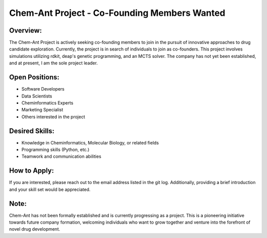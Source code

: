 Chem-Ant Project - Co-Founding Members Wanted
=============================================


Overview:
---------

The Chem-Ant Project is actively seeking co-founding members to join in the pursuit of innovative approaches to drug candidate exploration. Currently, the project is in search of individuals to join as co-founders. This project involves simulations utilizing rdkit, deap's genetic programming, and an MCTS solver. The company has not yet been established, and at present, I am the sole project leader.

Open Positions:
---------------

- Software Developers
- Data Scientists
- Cheminformatics Experts
- Marketing Specialist
- Others interested in the project

Desired Skills:
---------------

- Knowledge in Cheminformatics, Molecular Biology, or related fields
- Programming skills (Python, etc.)
- Teamwork and communication abilities

How to Apply:
-------------

If you are interested, please reach out to the email address listed in the git log. Additionally, providing a brief introduction and your skill set would be appreciated.

Note:
-----

Chem-Ant has not been formally established and is currently progressing as a project. This is a pioneering initiative towards future company formation, welcoming individuals who want to grow together and venture into the forefront of novel drug development.
